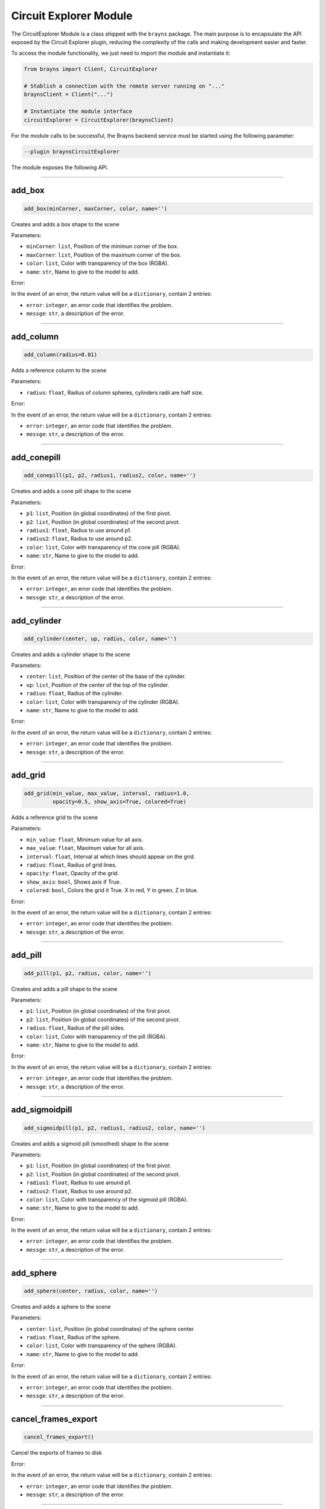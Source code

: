 .. _cemodule-label:

Circuit Explorer Module
=======================

The CircuitExplorer Module is a class shipped with the ``brayns`` package.
The main purpose is to encapsulate the API exposed by the Circuit Explorer plugin,
reducing the complexity of the calls and making development easier and faster.

To access the module functionality, we just need to import the module and
instantiate it:

.. code-block:: python

    from brayns import Client, CircuitExplorer

    # Stablish a connection with the remote server running on "..."
    braynsClient = Client("...")

    # Instantiate the module interface
    circuitExplorer = CircuitExplorer(braynsClient)

For the module calls to be successful, the Brayns backend service must be started
using the following parameter:

.. code-block:: console

    --plugin braynsCircuitExplorer

The module exposes the following API.

----

add_box
~~~~~~~

.. code-block:: python

    add_box(minCorner, maxCorner, color, name='')

Creates and adds a box shape to the scene


Parameters:

* ``minCorner``: ``list``,  Position of the minimun corner of the box.
* ``maxCorner``: ``list``,  Position of the maximum corner of the box.
* ``color``: ``list``,  Color with transparency of the box (RGBA).
* ``name``: ``str``,  Name to give to the model to add.

Error:

In the event of an error, the return value will be a ``dictionary``, contain 2 entries:

* ``error``: ``integer``, an error code that identifies the problem.
* ``messge``: ``str``, a description of the error.

----

add_column
~~~~~~~~~~

.. code-block:: python

    add_column(radius=0.01)

Adds a reference column to the scene


Parameters:

* ``radius``: ``float``,  Radius of column spheres, cylinders radii are half size.

Error:

In the event of an error, the return value will be a ``dictionary``, contain 2 entries:

* ``error``: ``integer``, an error code that identifies the problem.
* ``messge``: ``str``, a description of the error.

----

add_conepill
~~~~~~~~~~~~

.. code-block:: python

    add_conepill(p1, p2, radius1, radius2, color, name='')

Creates and adds a cone pill shape to the scene


Parameters:

* ``p1``: ``list``,  Position (in global coordinates) of the first pivot.
* ``p2``: ``list``,  Position (in global coordinates) of the second pivot.
* ``radius1``: ``float``,  Radius to use around p1.
* ``radius2``: ``float``,  Radius to use around p2.
* ``color``: ``list``,  Color with transparency of the cone pill (RGBA).
* ``name``: ``str``,  Name to give to the model to add.

Error:

In the event of an error, the return value will be a ``dictionary``, contain 2 entries:

* ``error``: ``integer``, an error code that identifies the problem.
* ``messge``: ``str``, a description of the error.


----

add_cylinder
~~~~~~~~~~~~

.. code-block:: python

    add_cylinder(center, up, radius, color, name='')

Creates and adds a cylinder shape to the scene


Parameters:

* ``center``: ``list``,  Position of the center of the base of the cylinder.
* ``up``: ``list``,  Position of the center of the top of the cylinder.
* ``radius``: ``float``,  Radius of the cylinder.
* ``color``: ``list``,  Color with transparency of the cylinder (RGBA).
* ``name``: ``str``,  Name to give to the model to add.

Error:

In the event of an error, the return value will be a ``dictionary``, contain 2 entries:

* ``error``: ``integer``, an error code that identifies the problem.
* ``messge``: ``str``, a description of the error.


----

add_grid
~~~~~~~~

.. code-block:: python

    add_grid(min_value, max_value, interval, radius=1.0,
             opacity=0.5, show_axis=True, colored=True)

Adds a reference grid to the scene


Parameters:

* ``min_value``: ``float``,  Minimum value for all axis.
* ``max_value``: ``float``,  Maximum value for all axis.
* ``interval``: ``float``,  Interval at which lines should appear on the grid.
* ``radius``: ``float``,  Radius of grid lines.
* ``opacity``: ``float``,  Opacity of the grid.
* ``show_axis``: ``bool``,  Shows axis if True.
* ``colored``: ``bool``,  Colors the grid it True. X in red, Y in green, Z in blue.

Error:

In the event of an error, the return value will be a ``dictionary``, contain 2 entries:

* ``error``: ``integer``, an error code that identifies the problem.
* ``messge``: ``str``, a description of the error.


----

add_pill
~~~~~~~~

.. code-block:: python

    add_pill(p1, p2, radius, color, name='')

Creates and adds a pill shape to the scene


Parameters:

* ``p1``: ``list``,  Position (in global coordinates) of the first pivot.
* ``p2``: ``list``,  Position (in global coordinates) of the second pivot.
* ``radius``: ``float``,  Radius of the pill sides.
* ``color``: ``list``,  Color with transparency of the pill (RGBA).
* ``name``: ``str``,  Name to give to the model to add.

Error:

In the event of an error, the return value will be a ``dictionary``, contain 2 entries:

* ``error``: ``integer``, an error code that identifies the problem.
* ``messge``: ``str``, a description of the error.

----

add_sigmoidpill
~~~~~~~~~~~~~~~

.. code-block:: python

    add_sigmoidpill(p1, p2, radius1, radius2, color, name='')

Creates and adds a sigmoid pill (smoothed) shape to the scene


Parameters:

* ``p1``: ``list``,  Position (in global coordinates) of the first pivot.
* ``p2``: ``list``,  Position (in global coordinates) of the second pivot.
* ``radius1``: ``float``,  Radius to use around p1.
* ``radius2``: ``float``,  Radius to use around p2.
* ``color``: ``list``,  Color with transparency of the sigmoid pill (RGBA).
* ``name``: ``str``,  Name to give to the model to add.

Error:

In the event of an error, the return value will be a ``dictionary``, contain 2 entries:

* ``error``: ``integer``, an error code that identifies the problem.
* ``messge``: ``str``, a description of the error.


----

add_sphere
~~~~~~~~~~

.. code-block:: python

    add_sphere(center, radius, color, name='')

Creates and adds a sphere to the scene


Parameters:

* ``center``: ``list``,  Position (in global coordinates) of the sphere center.
* ``radius``: ``float``,  Radius of the sphere.
* ``color``: ``list``,  Color with transparency of the sphere (RGBA).
* ``name``: ``str``,  Name to give to the model to add.

Error:

In the event of an error, the return value will be a ``dictionary``, contain 2 entries:

* ``error``: ``integer``, an error code that identifies the problem.
* ``messge``: ``str``, a description of the error.


----

cancel_frames_export
~~~~~~~~~~~~~~~~~~~~

.. code-block:: python

    cancel_frames_export()

Cancel the exports of frames to disk

Error:

In the event of an error, the return value will be a ``dictionary``, contain 2 entries:

* ``error``: ``integer``, an error code that identifies the problem.
* ``messge``: ``str``, a description of the error.

----

export_frames_to_disk
~~~~~~~~~~~~~~~~~~~~~

.. code-block:: python

    export_frames_to_disk(path, animation_frames, camera_definitions,
                          image_format='png', quality=100, samples_per_pixel=1,
                          start_frame=0)

Exports frames to disk. Frames are named using a 6 digit representation of the frame number
This is used to resume the rendering of a previously canceled sequence)


Parameters:

* ``path``: ``str``,  Folder into which frames are exported.
* ``animation_frames``: ``list``,  List of animation frames.
* ``camera_definitions``: ``list``,  List of camera definitions (origin, direction and up).
* ``image_format``: ``str``,  Image format (the ones supported par Brayns: PNG, JPEG, etc).
* ``quality``: ``float``,  Quality of the exported image (Between 0 and 100).
* ``samples_per_pixel``: ``int``,  Number of samples per pixels.
* ``start_frame``: ``int``,  Optional value if the rendering should start at a specific frame.
* ``name_after_step``: ``bool``, Name the file on disk after the simulation step index.

Error:

In the event of an error, the return value will be a ``dictionary``, contain 2 entries:

* ``error``: ``integer``, an error code that identifies the problem.
* ``messge``: ``str``, a description of the error.


----

get_camera
~~~~~~~~~~

.. code-block:: python

    get_camera()

Gets the origin, direction and up vector of the camera


Return value:

* ``dict``, with the following entries about the camera:

  * ``origin``: ``list`` of floats, 3D position of the camera.
  * ``direction``: ``list`` of floats, normalized direction of the camera in world space.
  * ``up``: ``list`` of floats, normalized up direction of the camera in world space.
  * ``aperture_radius``: ``float``, camera lens radius aperture.
  * ``focus_distance``: ``float``, distance from the camera in the direction of ``direction`` at which the camera is focused.

Error:

In the event of an error, the return value will be a ``dictionary``, contain 2 entries:

* ``error``: ``integer``, an error code that identifies the problem.
* ``messge``: ``str``, a description of the error.


----

get_export_frames_progress
~~~~~~~~~~~~~~~~~~~~~~~~~~

.. code-block:: python

    get_export_frames_progress()

Queries the progress of the last export of frames to disk request.


Return value:

* ``dict``, Dictionary with the entries:

  * ``progress``: ``float``, normalized frame export progress. 1.0 or higher means the export has finished.

Error:

In the event of an error, the return value will be a ``dictionary``, contain 2 entries:

* ``error``: ``integer``, an error code that identifies the problem.
* ``messge``: ``str``, a description of the error.


----

get_material_ids
~~~~~~~~~~~~~~~~

.. code-block:: python

    get_material_ids(model_id)

Return the list of material ids for the given model


Parameters:

* ``model_id``: ``int``,  Id of the model to query for material ids.

Return value:

* ``dictionary`` conntaining the following entries:

  * ``ids``: ``list`` of integers, List of material ids.

Error:

In the event of an error, the return value will be a ``dictionary``, contain 2 entries:

* ``error``: ``integer``, an error code that identifies the problem.
* ``messge``: ``str``, a description of the error.


----

load_circuit
~~~~~~~~~~~~

.. code-block:: python

    load_circuit(path, name='Circuit', density=100.0, gids=[], random_seed=0,
                 targets=[], report='', report_type='Voltages from file',
                 user_data_type='Simulation offset', synchronous_mode=True,
                 circuit_color_scheme='None', mesh_folder='',
                 mesh_filename_pattern='', mesh_transformation=False,
                 radius_multiplier=1, radius_correction=0, load_soma=True,
                 load_axon=True, load_dendrite=True, load_apical_dendrite=True,
                 use_sdf=False, dampen_branch_thickness_changerate=True,
                 use_metaballs_for_soma=False, metaballs_section_samples=5,
                 metaballs_grid_size=20, metaballs_threshold=1,
                 morphology_color_scheme='None', morphology_quality=2,
                 max_distance_to_soma=1000000.0, cell_clipping=False,
                 load_afferent_synapses=False, load_efferent_synapses=False,
                 synapse_radius=0.0, load_layers=True, load_etypes=True,
                 load_mtypes=True)

Load a circuit from a give Blue/Circuit configuration file.


Parameters:

* ``path``: ``str``,  Path to the CircuitConfig or BlueConfig configuration file.
* ``name``: ``str``,  Name of the model.
* ``density``: ``float``,  Circuit density (Value between 0 and 100).
* ``gids``: ``list``,  List of GIDs to load.
* ``random_seed``: ``int``,  Random seed used if circuit density is different from 100.
* ``targets``: ``list``,  List of targets to load.
* ``report``: ``str``,  Name of the simulation report, if applicable.
* ``report_type``: ``int``,  Report type (REPORT_TYPE_NONE, REPORT_TYPE_VOLTAGES_FROM_FILE, REPORT_TYPE_SPIKES).
* ``user_data_type``: ``int``,  Type of data mapped to the neuron surface (USER_DATATYPE_NONE, USER_DATATYPE_SIMULATION_OFFSET, USER_DATATYPE_DISTANCE_TO_SOMA).
* ``synchronous_mode``: ``bool``,  Defines if the simulation report should be loaded synchronously or not.
* ``circuit_color_scheme``: ``int``,  Color scheme to apply to the circuit ( CIRCUIT_COLOR_SCHEME_NONE, CIRCUIT_COLOR_SCHEME_NEURON_BY_ID, CIRCUIT_COLOR_SCHEME_NEURON_BY_LAYER, CIRCUIT_COLOR_SCHEME_NEURON_BY_MTYPE, CIRCUIT_COLOR_SCHEME_NEURON_BY_ETYPE, CIRCUIT_COLOR_SCHEME_NEURON_BY_TARGET, CIRCUIT_COLOR_SCHEME_NEURON_SINGLE_COLOR).
* ``mesh_folder``: ``str``,  Folder containing meshes (if applicable).
* ``mesh_filename_pattern``: ``str``,  Filename pattern used to load the meshes ({guid} is replaced by the correponding GID during the loading of the circuit. e.g. mesh_{gid}.obj).
* ``mesh_transformation``: ``bool``,  Boolean defining is circuit transformation should be applied to the meshes.
* ``radius_multiplier``: ``float``,  Multiplies morphology radius by the specified value.
* ``radius_correction``: ``float``,  Forces morphology radii to the specified value.
* ``load_soma``: ``bool``,  Defines if the somas should be loaded.
* ``load_axon``: ``bool``,  Defines if the axons should be loaded.
* ``load_dendrite``: ``bool``,  Defines if the dendrites should be loaded.
* ``load_apical_dendrite``: ``bool``,  Defines if the apical dendrites should be loaded.
* ``use_sdf``: ``bool``,  Defines if signed distance field geometries should be used.
* ``dampen_branch_thickness_changerate``: ``bool``,  Defines if the dampen branch thicknesschangerate option should be used (Only application is use_sdf is True).
* ``use_metaballs_for_soma``: ``bool``,  Defines if metaballs should be used to build the soma.
* ``metaballs_section_samples``: ``int``,  Defines how many sections from the soma should be used to build the soma with metaballs (Only application if use_metaballs_for_soma is True).
* ``metaballs_grid_size``: ``int``,  Defines the size of grid to build the soma with metaballs ( Only application if use_metaballs_for_soma is True).
* ``metaballs_threshold``: ``float``,  Defines the threshold to build the soma with metaballs ( Only application if use_metaballs_for_soma is True).
* ``morphology_color_scheme``: ``int``,  Defines the color scheme to apply to the morphologies ( MORPHOLOGY_COLOR_SCHEME_NONE, MORPHOLOGY_COLOR_SCHEME_BY_SECTION_TYPE).
* ``morphology_quality``: ``int``,  Defines the level of quality for each geometry ( GEOMETRY_QUALITY_LOW, GEOMETRY_QUALITY_MEDIUM, GEOMETRY_QUALITY_HIGH).
* ``max_distance_to_soma``: ``float``,  Defines the maximum distance to the soma for section/ segment loading (This is used by the growing neurons use-case).
* ``cell_clipping``: ``bool``,  Only load cells that are in the clipped region defined at the scene level.
* ``load_afferent_synapses``: ``bool``,  Load afferent synapses.
* ``load_efferent_synapses``: ``bool``,  Load efferent synapses.
* ``synapse_radius``: ``float``,  Synapse radius.
* ``load_layers``: ``bool``, Load layer data for coloring the circuit. If False, speed up circuit loading. Ignored if circuit_color_scheme is CIRCUIT_COLOR_SCHEME_NEURON_BY_LAYER
* ``load_etypes``: ``bool``, Load etypes for coloring the circuit. If False, speed up circuit loading. Ignored if circuit_color_scheme is CIRCUIT_COLOR_SCHEME_NEURON_BY_ETYPE
* ``load_mtypes``: ``bool``, Load mtypes for coloring the circuit. If False, speed up circuit loading. Ignored if circuit_color_scheme is CIRCUIT_COLOR_SCHEME_NEURON_BY_MTYPE

Return value:

* ``dict``, Circuit metadata, with the following entries:

  * ``bounding_box``: ``bool``, wether the circuit bounding box was provided by the user. False mean generated by Brayns.
  * ``bounds``: ``dictionary``, circuit bounding box, with entries:

    * ``min``: ``list`` of floats, 3D space position of the minimun bound
    * ``max``: ``list`` of floats, 3D space position of the maximun bound

  * ``visible``: ``bool``, flag indicating wether the model is visible during rendering.
  * ``metadata``: ``dictionary`` with circuit information:

    * ``CircuitPath``: ``str``, path to the CircuitConfig or BlueConfig from where the circuit was loaded.
    * ``Color scheme``: ``str``, string representation of the current circuit color schema.
    * ``Density``: ``float``, normalized loaded density.
    * ``GIDs``: ``list`` of integers. If the circuit was loaded specifying a list of GIDs, these will be present in this field.
    * ``Mesh filename pattern``: ``str``, pattern used to find cell mesh files.
    * ``Mesh folder``: ``str``, path to the folder where the cell meshes are stored.
    * ``Morphology quality``: ``str``, string representation of the morphology quality setting used to load the circuit.
    * ``Number of neurons``: ``str``, integer indicating the number of neuron cells loaded.
    * ``RandomSeed``: ``str``, float number with the random seed used to load the circuit.
    * ``Report``: ``str``, name of the comartment report loaded, if any.
    * ``Report type``: ``str``, string representation of the type of report loaded, if any.
    * ``Targets``: ``list`` of strings, the list of targets specified when loading the circuit, if any.
    * ``Use simulation model``: ``str``, Off if the are no meshes to load for simulation, On otherwise.

  * ``name``: ``str``, name given to the circuit on the scene.
  * ``path``: ``str``, path to the CircuitConfig or BlueConfig from where the circuit was loaded.
  * ``transformation``: ``dict`` with the circuit's affine transformation:

    * ``rotation``: ``list`` of floats, a quaternion representing the circuit rotation.
    * ``rotation_center``: ``list`` of floats, a 3D space position around which the rotations are performed.
    * ``translation``: ``list`` of floats, a 3D space translation.
    * ``scale``: ``list`` of floats, a 3D scalation.

----

make_movie
~~~~~~~~~~

.. code-block:: python

    make_movie(output_movie_path, fps_rate, frames_folder_path,
               frame_file_extension='png', dimensions=[1920, 1080],
               erase_frames=True)

Request to create a media video file from a set of frames


Parameters:

* ``output_movie_path``: ``str``,  Full path to the media video to store the movie (it will be created if it does not exists). It must include extension, as it will be used to determine the codec to be used (By default it should be .mp4).
* ``fps_rate``: ``int``,  Desired frame rate in the video.
* ``frames_folder_path``: ``str``,  Path to the folder containing the frames to be used to create the video.
* ``frame_file_extension``: ``str``,  Image format to use (png, jpg).
* ``dimensions``: ``list``,  Desired width and height of the video to be created.
* ``erase_frames``: ``bool``,  Wether to remove the frames after the video.

Error:

In the event of an error, the return value will be a ``dictionary``, contain 2 entries:

* ``error``: ``integer``, an error code that identifies the problem.
* ``messge``: ``str``, a description of the error.

----

save_model_to_cache
~~~~~~~~~~~~~~~~~~~

.. code-block:: python

    save_model_to_cache(model_id, path)

Save a model to the specified cache file


Parameters:

* ``model_id``: ``int``,  Id of the model to save.
* ``path``: ``str``,  Path of the cache file.

Error:

In the event of an error, the return value will be a ``dictionary``, contain 2 entries:

* ``error``: ``integer``, an error code that identifies the problem.
* ``messge``: ``str``, a description of the error.

----

set_camera
~~~~~~~~~~

.. code-block:: python

    set_camera(origin, direction, up)

Sets the camera using origin, direction and up vectors


Parameters:

* ``origin``: ``list``,  Origin of the camera.
* ``direction``: ``list``,  Direction in which the camera is looking.
* ``up``: ``list``,  Up vector.

Error:

In the event of an error, the return value will be a ``dictionary``, contain 2 entries:

* ``error``: ``integer``, an error code that identifies the problem.
* ``messge``: ``str``, a description of the error.

----

set_material
~~~~~~~~~~~~

.. code-block:: python

    set_material(model_id, material_id, diffuse_color=(1.0, 1.0, 1.0),
                 specular_color=(1.0, 1.0, 1.0), specular_exponent=20.0,
                 opacity=1.0, reflection_index=0.0, refraction_index=1.0,
                 simulation_data_cast=True, glossiness=1.0, shading_mode=0,
                 emission=0.0, clipping_mode=0, user_parameter=0.0)

Set a material on a specified model


Parameters:

* ``model_id``: ``int``,  ID of the model.
* ``material_id``: ``int``,  ID of the material.
* ``diffuse_color``: ``list``,  Diffuse color (3 values between 0 and 1).
* ``specular_color``: ``list``,  Specular color (3 values between 0 and 1).
* ``specular_exponent``: ``list``,  Diffuse exponent.
* ``opacity``: ``float``,  Opacity.
* ``reflection_index``: ``float``,  Reflection index (value between 0 and 1).
* ``refraction_index``: ``float``,  Refraction index.
* ``simulation_data_cast``: ``bool``,  Casts simulation information.
* ``glossiness``: ``float``,  Glossiness (value between 0 and 1).
* ``shading_mode``: ``int``,  Shading mode (SHADING_MODE_NONE, SHADING_MODE_DIFFUSE, SHADING_MODE_ELECTRON, SHADING_MODE_CARTOON, SHADING_MODE_ELECTRON_TRANSPARENCY, SHADING_MODE_PERLIN or SHADING_MODE_DIFFUSE_TRANSPARENCY).
* ``emission``: ``float``,  Light emission intensity.
* ``clipping_mode``: ``bool``,  Clipped against clipping planes/spheres defined at the scene level.
* ``user_parameter``: ``float``,  Convenience parameter used by some of the shaders.

Error:

In the event of an error, the return value will be a ``dictionary``, contain 2 entries:

* ``error``: ``integer``, an error code that identifies the problem.
* ``messge``: ``str``, a description of the error.

----

set_material_extra_attributes
~~~~~~~~~~~~~~~~~~~~~~~~~~~~~

.. code-block:: python

    set_material_extra_attributes(model_id)

Add extra attributes to all materials in the model (shading mode, clipped, etc)


Parameters:

* ``model_id``: ``int``,  Id of the model.

Error:

In the event of an error, the return value will be a ``dictionary``, contain 2 entries:

* ``error``: ``integer``, an error code that identifies the problem.
* ``messge``: ``str``, a description of the error.

----

set_material_range
~~~~~~~~~~~~~~~~~~

.. code-block:: python

    set_material_range(model_id, material_ids, diffuse_color=(1.0, 1.0, 1.0),
                       specular_color=(1.0, 1.0, 1.0), specular_exponent=20.0,
                       opacity=1.0, reflection_index=0.0, refraction_index=1.0,
                       simulation_data_cast=True, glossiness=1.0, shading_mode=0,
                       emission=0.0, clipping_mode=0, user_parameter=0.0)

Set a range of materials on a specified model


Parameters:

* ``model_id``: ``int``,  ID of the model.
* ``material_ids``: ``list``,  IDs of the material to change.
* ``diffuse_color``: ``list``,  Diffuse color (3 values between 0 and 1).
* ``specular_color``: ``list``,  Specular color (3 values between 0 and 1).
* ``specular_exponent``: ``list``,  Diffuse exponent.
* ``opacity``: ``float``,  Opacity.
* ``reflection_index``: ``float``,  Reflection index (value between 0 and 1).
* ``refraction_index``: ``float``,  Refraction index.
* ``simulation_data_cast``: ``bool``,  Casts simulation information.
* ``glossiness``: ``float``,  Glossiness (value between 0 and 1).
* ``shading_mode``: ``int``,  Shading mode (SHADING_MODE_NONE, SHADING_MODE_DIFFUSE, SHADING_MODE_ELECTRON, SHADING_MODE_CARTOON, SHADING_MODE_ELECTRON_TRANSPARENCY, SHADING_MODE_PERLIN or SHADING_MODE_DIFFUSE_TRANSPARENCY).
* ``emission``: ``float``,  Light emission intensity.
* ``clipping_mode``: ``bool``,  Clipped against clipping planes/spheres defined at the scene level.
* ``user_parameter``: ``float``,  Convenience parameter used by some of the shaders.

Error:

In the event of an error, the return value will be a ``dictionary``, contain 2 entries:

* ``error``: ``integer``, an error code that identifies the problem.
* ``messge``: ``str``, a description of the error.

----

set_materials
~~~~~~~~~~~~~

.. code-block:: python

    set_materials(model_ids, material_ids, diffuse_colors, specular_colors,
                  specular_exponents=[], opacities=[], reflection_indices=[],
                  refraction_indices=[], simulation_data_casts=[], glossinesses=[],
                  shading_modes=[], emissions=[], clipping_modes=[],
                  user_parameters=[])

Set a list of material on a specified list of models


Parameters:

* ``model_ids``: ``int``,  IDs of the models.
* ``material_ids``: ``int``,  IDs of the materials.
* ``diffuse_colors``: ``list``,  List of diffuse colors (3 values between 0 and 1).
* ``specular_colors``: ``list``,  List of specular colors (3 values between 0 and 1).
* ``specular_exponents``: ``list``,  List of diffuse exponents.
* ``opacities``: ``list``,  List of opacities.
* ``reflection_indices``: ``list``,  List of reflection indices (value between 0 and 1).
* ``refraction_indices``: ``list``,  List of refraction indices.
* ``simulation_data_casts``: ``list``,  List of cast simulation information.
* ``glossinesses``: ``list``,  List of glossinesses (value between 0 and 1).
* ``shading_modes``: ``list``,  List of shading modes (SHADING_MODE_NONE, SHADING_MODE_DIFFUSE, SHADING_MODE_ELECTRON, SHADING_MODE_CARTOON, SHADING_MODE_ELECTRON_TRANSPARENCY, SHADING_MODE_PERLIN or SHADING_MODE_DIFFUSE_TRANSPARENCY).
* ``emissions``: ``list``,  List of light emission intensities.
* ``clipping_modes``: ``list``,  List of clipping modes defining if materials should be clipped against clipping planes, spheres, etc, defined at the scene level.
* ``user_parameters``: ``list``,  List of convenience parameter used by some of the shaders.

Error:

In the event of an error, the return value will be a ``dictionary``, contain 2 entries:

* ``error``: ``integer``, an error code that identifies the problem.
* ``messge``: ``str``, a description of the error.

----

trace_anterograde
~~~~~~~~~~~~~~~~~

.. code-block:: python

    trace_anterograde(model_id, source_cells_gid, target_cells_gid,
                      source_cells_color=(5, 5, 0, 1), target_cells_color=(5, 0, 0, 1),
                      non_connected_color=(0.5, 0.5, 0.5, 1.0))

Stain the cells based on their synapses


Parameters:

* ``model_id``: ``int``,  ID of the model to trace.
* ``source_cells_gid``: ``list``,  list of cell GIDs as source of the connections.
* ``target_cells_gid``: ``list``,  list of cell GIDs connected to the source(s).
* ``source_cell_color``: ``list``,  RGBA 4 floating point list as color for source cells.
* ``target_cell_color``: ``list``,  RGBA 4 floating point list as color for target cells.
* ``non_connected_color``: ``list``,  RGBA 4 floating point list as color for non connected cells.

Error:

In the event of an error, the return value will be a ``dictionary``, contain 2 entries:

* ``error``: ``integer``, an error code that identifies the problem.
* ``messge``: ``str``, a description of the error.

